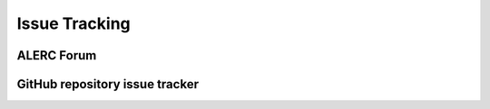 
**************
Issue Tracking
**************

.. _user_forum:

ALERC Forum
===========


.. _issue_tracking:

GitHub repository issue tracker
===============================

